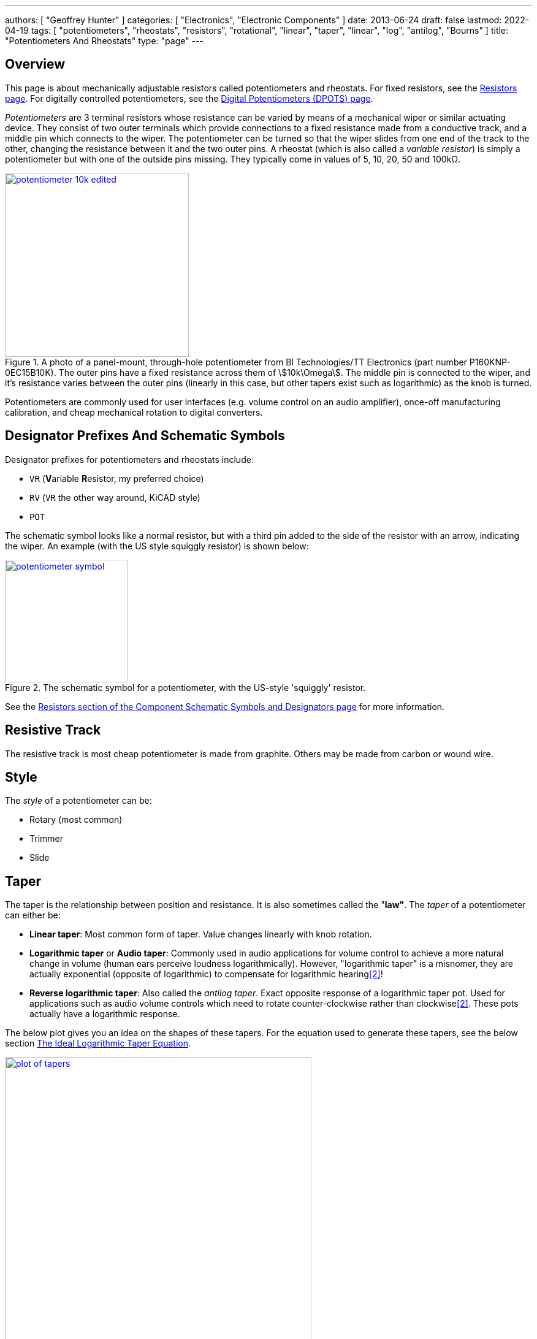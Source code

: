 ---
authors: [ "Geoffrey Hunter" ]
categories: [ "Electronics", "Electronic Components" ]
date: 2013-06-24
draft: false
lastmod: 2022-04-19
tags: [ "potentiometers", "rheostats", "resistors", "rotational", "linear", "taper", "linear", "log", "antilog", "Bourns" ]
title: "Potentiometers And Rheostats"
type: "page"
---

:imagesdir: {{< permalink >}}

## Overview

This page is about mechanically adjustable resistors called potentiometers and rheostats. For fixed resistors, see the link:/electronics/components/resistors/[Resistors page]. For digitally controlled potentiometers, see the link:/electronics/components/digital-potentiometers-dpots[Digital Potentiometers (DPOTS) page].

_Potentiometers_ are 3 terminal resistors whose resistance can be varied by means of a mechanical wiper or similar actuating device. They consist of two outer terminals which provide connections to a fixed resistance made from a conductive track, and a middle pin which connects to the wiper. The potentiometer can be turned so that the wiper slides from one end of the track to the other, changing the resistance between it and the two outer pins. A rheostat (which is also called a _variable resistor_) is simply a potentiometer but with one of the outside pins missing. They typically come in values of 5, 10, 20, 50 and 100kΩ.

.A photo of a panel-mount, through-hole potentiometer from BI Technologies/TT Electronics (part number P160KNP-0EC15B10K). The outer pins have a fixed resistance across them of stem:[10k\Omega]. The middle pin is connected to the wiper, and it's resistance varies between the outer pins (linearly in this case, but other tapers exist such as logarithmic) as the knob is turned.
image::potentiometer-10k-edited.jpg[width=300px,link="{{< permalink >}}/potentiometer-10k-edited.jpg"]

Potentiometers are commonly used for user interfaces (e.g. volume control on an audio amplifier), once-off manufacturing calibration, and cheap mechanical rotation to digital converters.

## Designator Prefixes And Schematic Symbols

Designator prefixes for potentiometers and rheostats include:

* `VR` (**V**ariable **R**esistor, my preferred choice)
* `RV` (`VR` the other way around, KiCAD style)
* `POT`

The schematic symbol looks like a normal resistor, but with a third pin added to the side of the resistor with an arrow, indicating the wiper. An example (with the US style squiggly resistor) is shown below:

.The schematic symbol for a potentiometer, with the US-style 'squiggly' resistor.
image::potentiometer-symbol.svg[width=200px,link="{{< permalink >}}/potentiometer-symbol.svg"]

See the link:/electronics/circuit-design/component-schematic-symbols-and-designators#resistors-r-vr[Resistors section of the Component Schematic Symbols and Designators page] for more information.

## Resistive Track

The resistive track is most cheap potentiometer is made from graphite. Others may be made from carbon or wound wire.

## Style

The _style_ of a potentiometer can be:

* Rotary (most common)
* Trimmer
* Slide

## Taper

The taper is the relationship between position and resistance. It is also sometimes called the "**law"**. The _taper_ of a potentiometer can either be:

* **Linear taper**: Most common form of taper. Value changes linearly with knob rotation.
* **Logarithmic taper** or **Audio taper**: Commonly used in audio applications for volume control to achieve a more natural change in volume (human ears perceive loudness logarithmically). However, "logarithmic taper" is a misnomer, they are actually exponential (opposite of logarithmic) to compensate for logarithmic hearing<<bib-eepower-potentiometer-taper>>!
* **Reverse logarithmic taper**: Also called the _antilog taper_. Exact opposite response of a logarithmic taper pot. Used for applications such as audio volume controls which need to rotate counter-clockwise rather than clockwise<<bib-eepower-potentiometer-taper>>. These pots actually have a logarithmic response.

The below plot gives you an idea on the shapes of these tapers. For the equation used to generate these tapers, see the below section <<#_the_ideal_logarithmic_taper_equation, The Ideal Logarithmic Taper Equation>>. 

.Plot of the approximation of three common potentiometer tapers, the linear, log and antilog taper.
image::plot-of-tapers.png[width=500px,link="{{< permalink >}}/plot-of-tapers.png"]

WARNING: Log and antilog tapers are usually never very precise (unless you pay big money), and in cases are just two piece-wise linear tapers of different gradients. The plot above just shows the **approximate shape**.

_Taper codes_ exist to inform the user of a potentiometers taper. There are two types of taper codes in use (confusing!).

|===
| Taper               | Old Code | New Code

| Linear              | A        | B
| Logarithmic (Audio) | C        | A
| Antilog             | F        | n/a
|===

### Tapering Resistors

TODO: Add info here.

## Tolerance And Linearity

Tolerance on potentiometers normally ranges from 2-15%. Note that this is much higher than standard 1% chip SMD fixed resistors, don't expect potentiometers to be as cheap and accurate!

Precision potentiometers typically focus achieving was is called good _independent linearity_. Independent linearity is the maximum deviation from a linear "best fit line" which is plotted against the points comparing the output resistance to the position of the potentiometer<<bib-bourns-pot-linearity-tech-note>>. This best-fit line does not often go through 0.

.A plot from the Bourns Potentiometer Linearity Tech Note showing how independent linearity is specified<<bib-bourns-pot-linearity-tech-note>>.
image::bourns-potentiometer-independent-linearity-plot.png[width=700px,link="{{< permalink >}}/bourns-potentiometer-independent-linearity-plot.png"]

For example, the Bourns 3590S-2-103L 10-turn precision rotary potentiometer has a specified independent linearity of stem:[\pm 0.25\%]<<bib-bourns-3590s-2-103l-ds>>.

## Labelling

Potentiometers are labelled according to their resistance value and resistance layout of the track (taper).

## Resistance

The resistance is of potentiometers is easy to read, a usually indicated by a three-digit number and a multiplier. For example, 100K would symbolise a 100kΩ pot.

## Travel (Rotation)

### Partial-turn

Partial-turn potentiometers are the most common and cheapest form of potentiometer. The _total mechanical travel_ (rotation) is usually between 250-330°. The _total electrical travel_ is usually less than this, which means there is some dead-zone and the start and end of the travel in where the resistance does not changed.

Partial-turn potentiometers are commonly used in human-operated situations (the potentiometer is rotated by hand). They provide enough resolution for things such as amplifier volume control.

### Multi-turn

A common number of turns for multi-turn potentiometers is 10. They are usually MUCH MORE expensive than their partial turn counterparts (as of June 2016, US$20 (100) for a "cheap" 3-turn wire-wound potentiometer).

Multi-turn potentiometers are used when more resolution is required, or the "thing" rotating the potentiometer is going to go through 1 or more revolutions (e.g. if the potentiometer was connected to an axle or pulley which rotated back and forth through 4 revolutions).

.Photo of the Bourns 3590S-2-103L 10-turn precision rotary potentiometer. As of April 2022, this costs approx. US$17 each in quantities of 10<<bib-mouser-bourns-3590s-2-103l>>.
image::bourns-3590s-2-103l-10-turn-rotary-pot.png[width=250px,link="{{< permalink >}}/bourns-3590s-2-103l-10-turn-rotary-pot.png"]

## Common Uses And Example Circuits

The most common use for a potentiometer to provide a variable output voltage based on how the far the potentiometer has been turned. This voltage then can be used to control any number of things, such as the volume of music as the user turns the volume dial. The two ends of the potentiometer are connected across a constant voltage source, in the example below, this is stem:[ 5V ]. The wiper then forms the variable mid-point of a voltage divider. As you turn the potentiometer, one of the "resistors" increases while the other decreases, and thus the wiper varies in voltage from one end point to the other. In the example below the wiper voltage varies from stem:[ 0V ] to stem:[ 5V ]:

.A very common way to use a potentiometer in a circuit to provide a variable output voltage.
image::potentiometer-common-resistor-divider-circuit.png[width=600px,link="{{< permalink >}}/potentiometer-common-resistor-divider-circuit.png"]

A word of caution...Make sure you do not draw too much current from the wiper. Ignoring the wiper resistance, the output impedance of the potentiometer changes depending on the wiper position. When the wiper is at either end, the output impedance is stem:[ 0 \Omega ] (great you may say). But the output impedance increases to the worst case when the wiper is exactly half-way between the two ends, in which case it is stem:[ \frac{R_{pot}}{4} \, \Omega ] (two resistors in parallel, each resistor being stem:[ \frac{R_{pot}}{2} \, \Omega ]).

If we assume the worst-case, **the output impedance of a potentiometer is**:

[stem]
++++
\begin{align}
\b{Z_O} = \frac{R_{pot}}{4}
\end{align}
++++

[.text-center]
where: +
\(\b{Z_O}\) is the output impedance, in \( \Omega \) +
\( R_{pot} \) is the end-to-end resistance of the potentiometer, in \( \Omega \)

## The Ideal Logarithmic Taper Equation

We can write the general equation to map a linear scale to a logarithmic scale as:

[stem]
++++
\begin{align}
y = ab^x + c
\end{align}
++++

Let stem:[x] be the percentage of total potentiometer rotation in where stem:[0 \le x \le 1], and stem:[y] be the percentage of total resistance, again varying from stem:[0 \le y \e 1]. stem:[a], stem:[b] and stem:[c] are free parameters to fit the desired curve (they are constrained below).

For an ideal potentiometer, we want the resistance to be stem:[0] when the rotation is stem:[0], e.g. stem:[y = 0] when stem:[x = 0]. Therefore:

[stem]
++++
\begin{align}
0 = a + c \nonumber \\
c = -a \\
\end{align}
++++

This allows us to remove stem:[c] from the equation, giving:

[stem]
++++
\begin{align}
y = ab^x - a
\end{align}
++++

Also, we want to have maximum resistance when the potentiometer is rotated to maximum. So stem:[y = 1] when stem:[x = 1].

[stem]
++++
\begin{align}
1 = ab - a
\end{align}
++++

Let's solve for stem:[a] in terms of stem:[b]:

[stem]
++++
\begin{align}
1 &= ab - a \nonumber \\
  &= a(b - 1) \nonumber \\
a = \frac{1}{b - 1} \\
\end{align}
++++

Substituting stem:[a] into our equation now gives:

[stem]
++++
\begin{align}
y &= \frac{1}{b - 1}b^x - \frac{1}{b - 1} \nonumber \\
  &= \frac{1}{b - 1}(b^x - 1) \nonumber \\
  &= \frac{b^x - 1}{b - 1} \\
\end{align}
++++

We are almost there, except we still have one degree of freedom! How do we choose the value of stem:[b]? One way is to define the value of stem:[y] when the potentiometer is rotated half-way to max, i.e. at stem:[x = 0.5]. We'll call this resistance stem:[y_m] (y at midpoint).

[stem]
++++
\begin{align}
y_m &= \frac{b^{0.5} - 1}{b - 1} \nonumber \\
    &= \frac{1}{\sqrt{b} + 1} \\
\end{align}
++++

Let's solve for stem:[b]:

[stem]
++++
\begin{align}
y_m &= \frac{1}{\sqrt{b} + 1} \nonumber \\
y_m(\sqrt{b} + 1) &= 1 \nonumber \\
\sqrt{b} + 1 &= \frac{1}{y_m} \nonumber \\
\sqrt{b} &= \frac{1}{y_m} - 1 \nonumber \\
b &= \left( \frac{1}{y_m} - 1 \right)^2 \\
\end{align}
++++

The below graph shows the shape of the potentiometers response for different values of stem:[y_m], starting at stem:[0.1] and ending with stem:[0.9].

NOTE: At stem:[y_m = 0.5] the resistance factor goes to stem:[\infty], so stem:[y_m = 0.5] is not plotted.

.Plot of the ideal potentiometer log taper equation for various values of stem:[y_m].
image::plot-of-parametric-log-law.png[width=600px,link="{{< permalink >}}/plot-of-parametric-log-law.png"]

In reality, potentiometers with a "log taper" can be roughly approximated with stem:[y_m = 0.1], whilst those with an "antilog taper" with stem:[y_m = 0.9].

## Further Reading

_The Potentiometer Handbook_ by Bourns is a great resource for anything potentiometer related (a hefty 227 pages). Available for free (as of 2022) from https://www.bourns.com/pdfs/onlinepotentiometerhandbook.pdf.

.Screenshot of the "front cover" from the online edition of "The Potentiometer Handbook" by Bourns<<bib-bourns-the-potentiometer-handbook>>.
image::bourns-the-potentiometer-handbook-front-cover.png[width=500px,link="{{< permalink >}}/bourns-the-potentiometer-handbook-front-cover.png"]

[bibliography]
## References

* [[[bib-bourns-the-potentiometer-handbook, 1]]] Bourns (2008). _The Potentiometer Handbook_. Retrieved 2022-04-19, from https://www.bourns.com/pdfs/onlinepotentiometerhandbook.pdf.
* [[[bib-eepower-potentiometer-taper, 2]]] EE Power. _Potentiometer Taper_. Retrieved 2021-12-13, from https://eepower.com/resistor-guide/resistor-types/potentiometer-taper/#.
* [[[bib-mouser-bourns-3590s-2-103l, 3]]] Mouser. _Bourns 3590S-2-103L (product page)_. Retrieved 2022-04-20, from https://www.mouser.com/ProductDetail/Bourns/3590S-2-103L?qs=ka0oSW1bB1LlqwdMBlB3qQ%3D%3D.
* [[[bib-bourns-pot-linearity-tech-note, 4]]] Bourns. _Potentiometers Linearity Technical Note_. Retrieved 2022-04-20, from https://www.bourns.com/docs/technical-documents/technical-library/sensors-controls/technical-notes/Bourns_pot_linearity_technote.pdf.
* [[[bib-bourns-3590s-2-103l-ds, 5]]] Bourns. _Bourns 3590 - Precision Potentiometer (datasheet)_. Retrieved 2022-04-20, from https://www.mouser.com/datasheet/2/54/3590-1989906.pdf.
